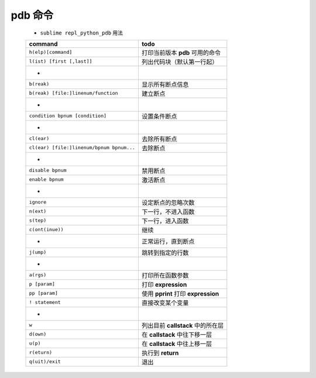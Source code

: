pdb 命令
========
    - ``sublime repl_python_pdb`` 用法
    =========================================  =======
    command                                      todo
    =========================================  =======
    ``h(elp)[command]``                          打印当前版本 **pdb** 可用的命令
    ``l(ist) [first [,last]]``                   列出代码块（默认第一行起）
     -
    ``b(reak)``                                  显示所有断点信息
    ``b(reak) [file:]linenum/function``          建立断点
     -
    ``condition bpnum [condition]``              设置条件断点
     -
    ``cl(ear)``                                  去除所有断点
    ``cl(ear) [file:]linenum/bpnum bpnum...``    去除断点
     -
    ``disable bpnum``                            禁用断点
    ``enable bpnum``                             激活断点
     -
    ``ignore``                                   设定断点的忽略次数
    ``n(ext)``                                   下一行，不进入函数
    ``s(tep)``                                   下一行，进入函数
    ``c(ont(inue))``                             继续
     -                                           正常运行，直到断点
    ``j(ump)``                                   跳转到指定的行数
     -
    ``a(rgs)``                                   打印所在函数参数
    ``p [param]``                                打印 **expression**
    ``pp [param]``                               使用 **pprint** 打印 **expression**
    ``! statement``                              直接改变某个变量
     -
    ``w``                                        列出目前 **callstack** 中的所在层
    ``d(own)``                                   在 **callstack** 中往下移一层
    ``u(p)``                                     在 **callstack** 中往上移一层
    ``r(eturn)``                                 执行到 **return**
    ``q(uit)/exit``                              退出
    =========================================  =======

